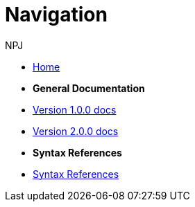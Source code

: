 :doctitle: Navigation
:doccode: v2.0.0-004
:author: NPJ
:authoremail: nicole-anne.paterson-jones@ext.ec.europa.eu
:docdate: March 2024

* xref:main::index.adoc[Home]

* [.separated]#**General Documentation**#
* xref:v1.0.0@training::index.adoc[Version 1.0.0 docs]
* xref:v2.0.0@training::index.adoc[Version 2.0.0 docs]

* [.separated]#**Syntax References**#
* xref:main::syntax.adoc[Syntax References]


